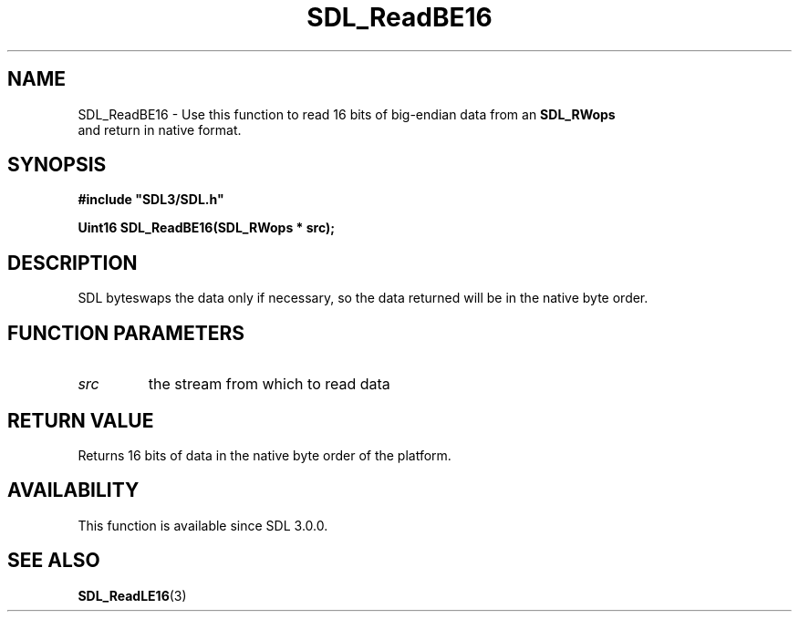 .\" This manpage content is licensed under Creative Commons
.\"  Attribution 4.0 International (CC BY 4.0)
.\"   https://creativecommons.org/licenses/by/4.0/
.\" This manpage was generated from SDL's wiki page for SDL_ReadBE16:
.\"   https://wiki.libsdl.org/SDL_ReadBE16
.\" Generated with SDL/build-scripts/wikiheaders.pl
.\"  revision 60dcaff7eb25a01c9c87a5fed335b29a5625b95b
.\" Please report issues in this manpage's content at:
.\"   https://github.com/libsdl-org/sdlwiki/issues/new
.\" Please report issues in the generation of this manpage from the wiki at:
.\"   https://github.com/libsdl-org/SDL/issues/new?title=Misgenerated%20manpage%20for%20SDL_ReadBE16
.\" SDL can be found at https://libsdl.org/
.de URL
\$2 \(laURL: \$1 \(ra\$3
..
.if \n[.g] .mso www.tmac
.TH SDL_ReadBE16 3 "SDL 3.0.0" "SDL" "SDL3 FUNCTIONS"
.SH NAME
SDL_ReadBE16 \- Use this function to read 16 bits of big-endian data from an 
.BR SDL_RWops
 and return in native format\[char46]
.SH SYNOPSIS
.nf
.B #include \(dqSDL3/SDL.h\(dq
.PP
.BI "Uint16 SDL_ReadBE16(SDL_RWops * src);
.fi
.SH DESCRIPTION
SDL byteswaps the data only if necessary, so the data returned will be in
the native byte order\[char46]

.SH FUNCTION PARAMETERS
.TP
.I src
the stream from which to read data
.SH RETURN VALUE
Returns 16 bits of data in the native byte order of the platform\[char46]

.SH AVAILABILITY
This function is available since SDL 3\[char46]0\[char46]0\[char46]

.SH SEE ALSO
.BR SDL_ReadLE16 (3)
